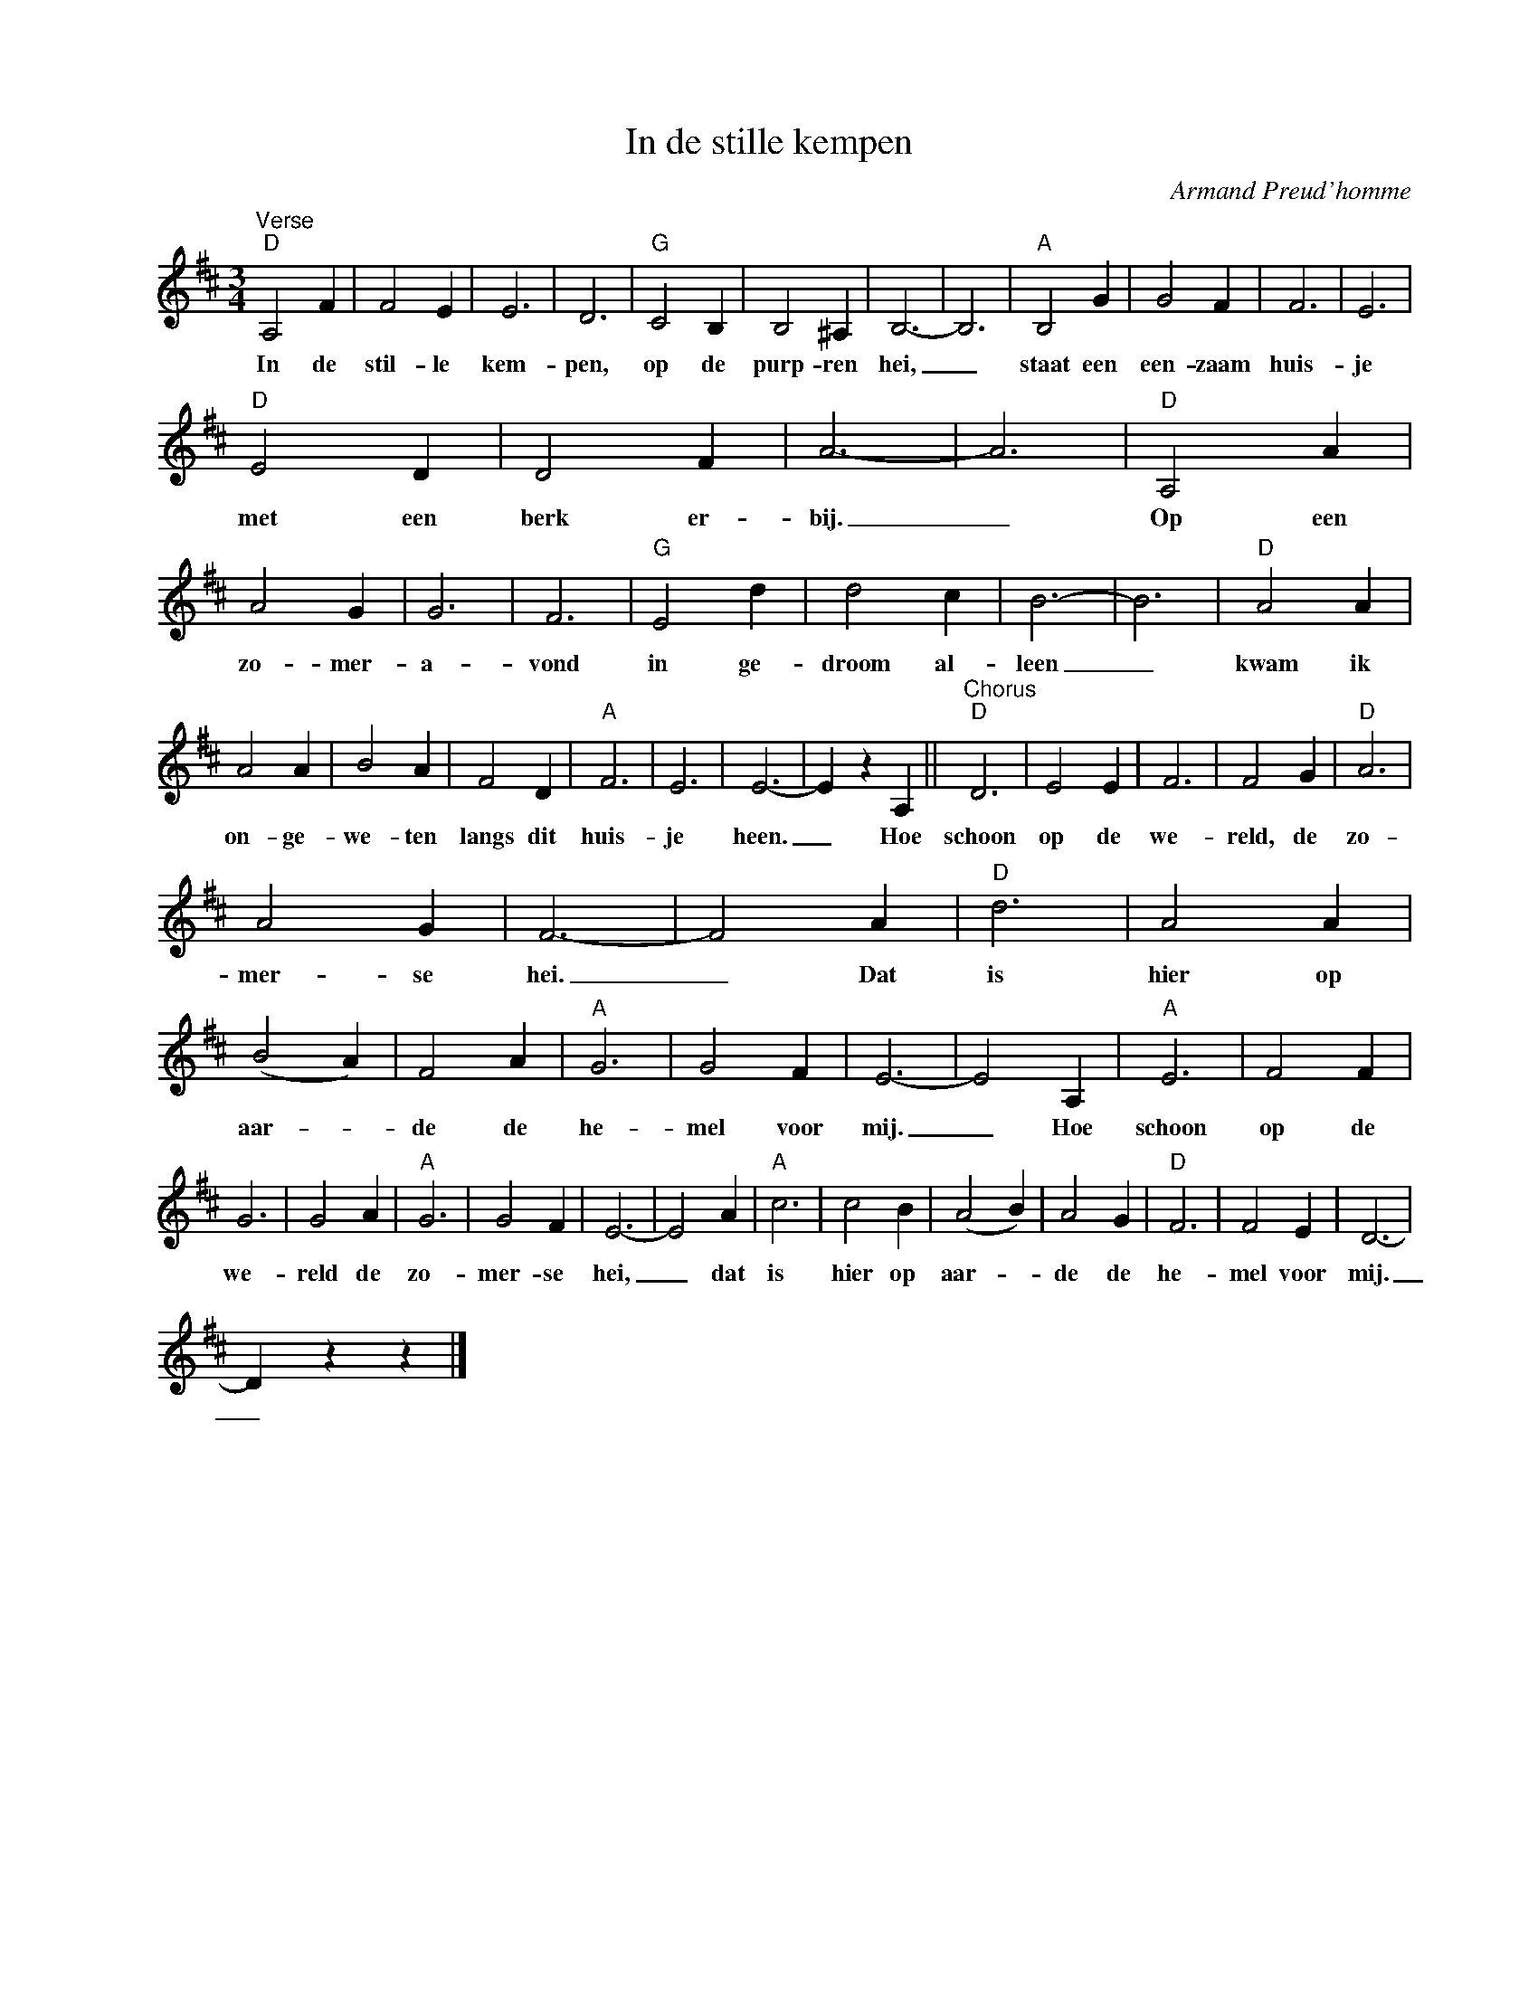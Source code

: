 X:1
T:In de stille kempen
C:Armand Preud'homme
Z:All Rights Reserved
L:1/4
M:3/4
K:D
V:1 treble nm=" " snm=" "
V:1
"^Verse""D" A,2 F | F2 E | E3 | D3 |"G" C2 B, | B,2 ^A, | B,3- | B,3 |"A" B,2 G | G2 F | F3 | E3 | %12
w: In de|stil- le|kem-|pen,|op de|purp- ren|hei,|_|staat een|een- zaam|huis-|je|
"D" E2 D | D2 F | A3- | A3 |"D" A,2 A | A2 G | G3 | F3 |"G" E2 d | d2 c | B3- | B3 |"D" A2 A | %25
w: met een|berk er-|bij.|_|Op een|zo- mer-|a-|vond|in ge-|droom al-|leen|_|kwam ik|
 A2 A | B2 A | F2 D |"A" F3 | E3 | E3- | E z A, ||"^Chorus""D" D3 | E2 E | F3 | F2 G |"D" A3 | %37
w: on- ge-|we- ten|langs dit|huis-|je|heen.|_ Hoe|schoon|op de|we-|reld, de|zo-|
 A2 G | F3- | F2 A |"D" d3 | A2 A | (B2 A) | F2 A |"A" G3 | G2 F | E3- | E2 A, |"A" E3 | F2 F | %50
w: mer- se|hei.|_ Dat|is|hier op|aar- _|de de|he-|mel voor|mij.|_ Hoe|schoon|op de|
 G3 | G2 A |"A" G3 | G2 F | E3- | E2 A |"A" c3 | c2 B | (A2 B) | A2 G |"D" F3 | F2 E | D3- | %63
w: we-|reld de|zo-|mer- se|hei,|_ dat|is|hier op|aar- _|de de|he-|mel voor|mij.|
 D z z |] %64
w: _|

